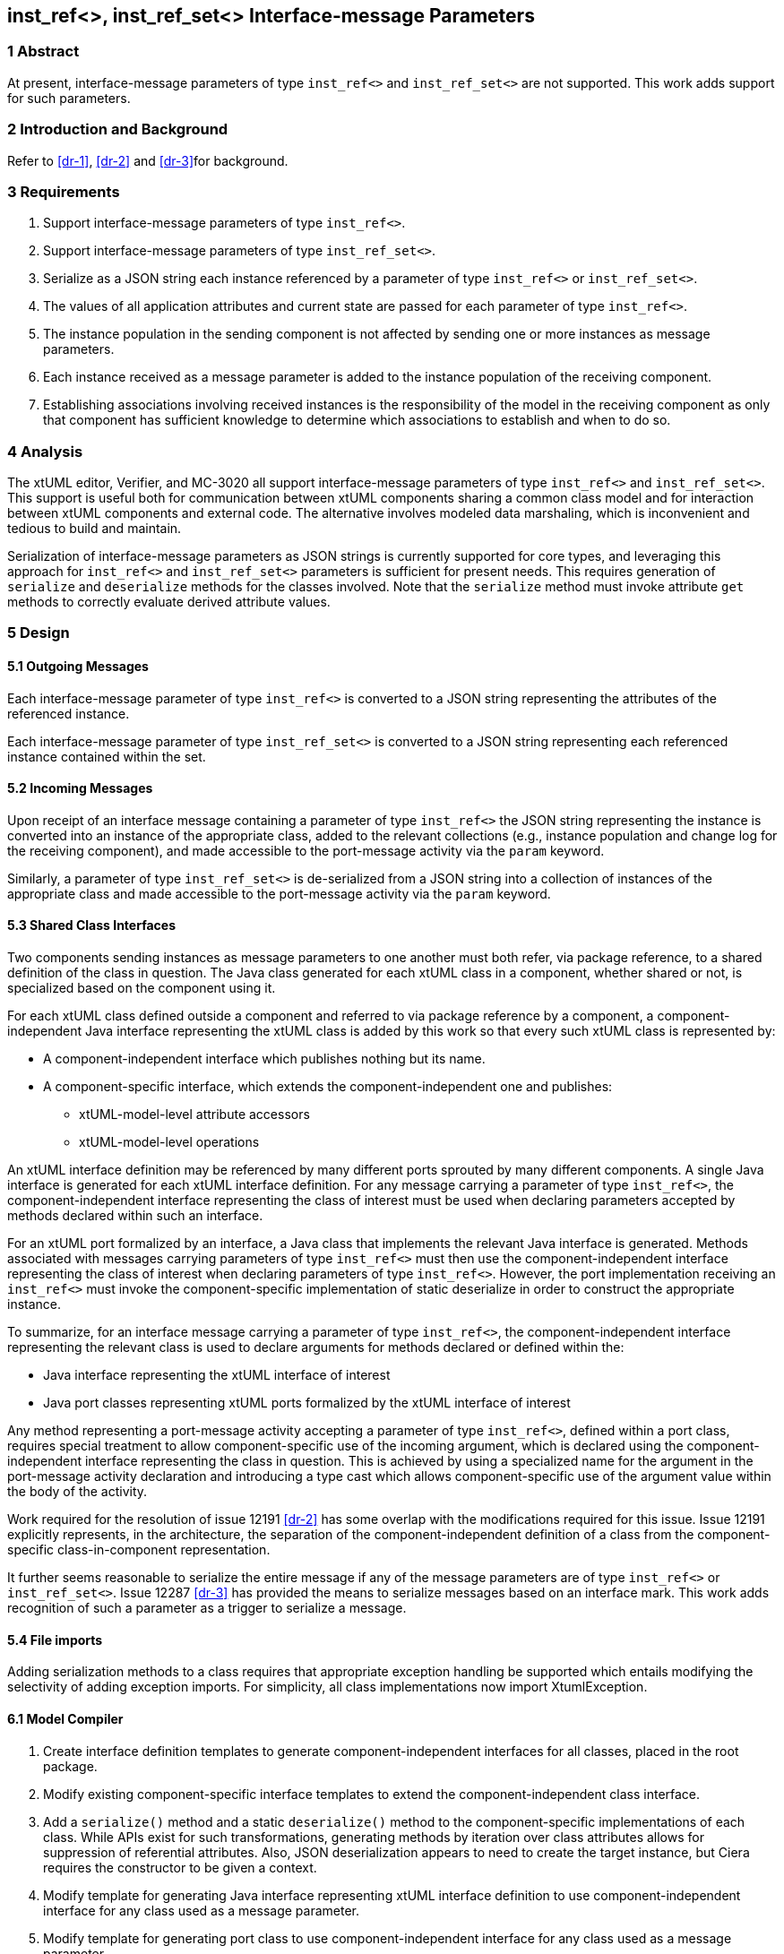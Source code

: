 == inst_ref<>, inst_ref_set<> Interface-message Parameters

=== 1 Abstract

At present, interface-message parameters of type `inst_ref<>` and `inst_ref_set<>` are 
not supported.  This work adds support for such parameters.  

=== 2 Introduction and Background

Refer to <<dr-1>>, <<dr-2>> and <<dr-3>>for background.

=== 3 Requirements

. Support interface-message parameters of type `inst_ref<>`.
. Support interface-message parameters of type `inst_ref_set<>`.
. Serialize as a JSON string each instance referenced by a parameter of type
`inst_ref<>` or `inst_ref_set<>`. 
. The values of all application attributes and current state are passed for each 
parameter of type `inst_ref<>`.
. The instance population in the sending component is not affected by sending 
one or more instances as message parameters.
. Each instance received as a message parameter is added to the instance population
of the receiving component.
. Establishing associations involving received instances is the responsibility
of the model in the receiving component as only that component has sufficient knowledge
to determine which associations to establish and when to do so.

=== 4 Analysis

The xtUML editor, Verifier, and MC-3020 all support interface-message parameters of 
type `inst_ref<>` and `inst_ref_set<>`.  This support is useful both for communication 
between xtUML components sharing a common class model and for interaction between 
xtUML components and external code.  The alternative involves modeled data marshaling,
which is inconvenient and tedious to build and maintain.  

Serialization of interface-message parameters as JSON strings is currently supported
for core types, and leveraging this approach for `inst_ref<>` and `inst_ref_set<>`
parameters is sufficient for present needs. This requires generation of `serialize` and 
`deserialize` methods for the classes involved. Note that the `serialize` method must invoke 
attribute `get` methods to correctly evaluate derived attribute values.

=== 5 Design

==== 5.1 Outgoing Messages

Each interface-message parameter of type `inst_ref<>` is converted 
to a JSON string representing the attributes of the referenced instance.  

Each interface-message parameter of type `inst_ref_set<>` is converted 
to a JSON string representing each referenced instance contained within the set.

==== 5.2 Incoming Messages

Upon receipt of an interface message containing a parameter of type `inst_ref<>`
the JSON string representing the instance is converted into an instance 
of the appropriate class, added to the relevant collections (e.g., instance population and
change log for the receiving component), and made accessible to the 
port-message activity via the `param` keyword.

Similarly, a parameter of type `inst_ref_set<>` is de-serialized from a JSON
string into a collection of instances of the appropriate class 
and made accessible to the port-message activity via the `param` keyword.

==== 5.3 Shared Class Interfaces

Two components sending instances as message parameters to one another must both
refer, via package reference, to a shared definition of the class in question.  The Java
class generated for each xtUML class in a component, whether shared or not, is specialized based on the 
component using it.

For each xtUML class defined outside a component and referred to via package reference by
a component, a component-independent Java interface representing the xtUML class is added 
by this work so that every such xtUML class is represented by:

* A component-independent interface which publishes nothing but its name.
* A component-specific interface, which extends the component-independent one and publishes:
** xtUML-model-level attribute accessors
** xtUML-model-level operations

An xtUML interface definition may be referenced by many different ports
sprouted by many different components.  A single Java interface is generated 
for each xtUML interface definition.  For any message carrying a parameter 
of type `inst_ref<>`, the component-independent interface representing 
the class of interest must be used when declaring parameters accepted by methods
declared within such an interface.

For an xtUML port formalized by an interface, a Java class that implements the 
relevant Java interface is generated.  Methods associated with messages carrying 
parameters of type `inst_ref<>` must then use the component-independent 
interface representing the class of interest when declaring parameters of type
`inst_ref<>`. However, the port implementation receiving an `inst_ref<>`
must invoke the component-specific implementation of static deserialize in order 
to construct the appropriate instance. 

To summarize, for an interface message carrying a parameter of type `inst_ref<>`, the
component-independent interface representing the relevant class is used to declare
arguments for methods declared or defined within the:

* Java interface representing the xtUML interface of interest
* Java port classes representing xtUML ports formalized by the xtUML interface of interest

Any method representing a port-message activity accepting a parameter of type `inst_ref<>`, 
defined within a port class, requires special treatment to allow component-specific use of the 
incoming argument, which is declared using the component-independent interface representing the 
class in question. This is achieved by using a specialized name for the argument in the port-message 
activity declaration and introducing a type cast which allows component-specific use of the argument 
value within the body of the activity.

Work required for the resolution of issue 12191 <<dr-2>> has some overlap with the modifications required 
for this issue. Issue 12191 explicitly represents, in the architecture, the separation of the 
component-independent definition of a class from the component-specific class-in-component representation.

It further seems reasonable to serialize the entire message if any of the message parameters are of type 
`inst_ref<>` or `inst_ref_set<>`. Issue 12287 <<dr-3>> has provided the means to serialize messages based on an interface mark.
This work adds recognition of such a parameter as a trigger to serialize a message.

==== 5.4 File imports

Adding serialization methods to a class requires that appropriate exception handling be supported which entails 
modifying the selectivity of adding exception imports. For simplicity, all class implementations now import XtumlException.


==== 6.1 Model Compiler

. Create interface definition templates to generate component-independent interfaces for all classes, placed in the root package.
. Modify existing component-specific interface templates to extend the component-independent class interface.
. Add a `serialize()` method and a static `deserialize()` method to the component-specific implementations of each class. 
While APIs exist for such transformations, generating methods by iteration over class attributes allows for suppression of 
referential attributes. Also, JSON deserialization appears to need to create the target instance, but Ciera requires the constructor 
to be given a context.
. Modify template for generating Java interface representing xtUML interface definition to use component-independent interface for 
any class used as a message parameter.
. Modify template for generating port class to use component-independent interface for any class used as a message parameter.
. Modify template for generating port-message-activity method to cast each `inst_ref<>` or `inst_ref_set<>` parameter variable to 
the component-specific interface variable used within the method body, initializing this variable with the value of the incoming parameter.

==== 6.2 Test Cases

Develop a model supporting the test cases enumerated in <<8>>.

=== 7 Implementation Comments

See reference below to "proof-of-concept" hand-edited example.

=== 8 Acceptance Test

The basis for all test cases listed below is a model containing the 
following elements:

* an interface definition with messages carrying parameters
of type `inst_ref<>` and `inst_ref_set<>` flowing from the provider
* two components connected by the interface described above

Each test case involves the provider sending a single interface message, 
the contents of which are specific to the test case.  The receiving component
verifies that the contents of the message are as expected.

.Test cases:
. one parameter of type `inst_ref<>` referring to an instance of a class
containing at least one attribute of each core type
. one parameter of type `inst_ref<>` containing an empty instance handle
. one parameter of type `inst_ref_set<>` containing at least three instance
handles for a class containing at least one attribute of each core type
. one parameter of type `inst_ref_set<>` containing a single instance handle
for a class containing at least one attribute of each core type
. one parameter of type `inst_ref_set<>` containing an empty instance-handle
set

=== 9 User Documentation

Since lack of support for interface-message parameters of type `inst_ref<>` and 
`inst_ref_set<>` is not mentioned in the user documentation, no documentation
changes are required.

=== 10 Code Changes

https://github.com/MaileTechnical/ciera/pull/14

=== 11 Document References

. [[dr-1]] https://support.onefact.net/issues/12002[12002: Support interface message parameters of type inst_ref and inst_ref_set]
. [[dr-2]] https://support.onefact.net/issues/12191[12191: Reusing a class in multiple domains]
. [[dr-3]] https://support.onefact.net/issues/12287[12287: Replace positional Port Message parameters with key-value pair encoding]
